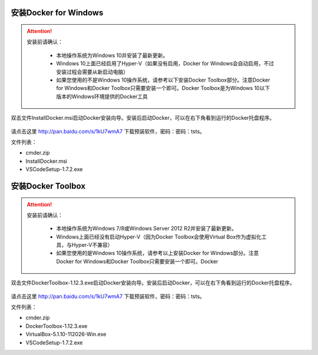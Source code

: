安装Docker for Windows
~~~~~~~~~~~~~~~~~~~~~~~~~~~~~~~~~~

.. attention::
    
    安装前请确认：
    
        - 本地操作系统为Windows 10并安装了最新更新。
        - Windows 10上面已经启用了Hyper-V（如果没有启用，Docker for Windows会自动启用，不过安装过程会需要从新启动电脑）
        - 如果您使用的不是Windows 10操作系统，请参考以下安装Docker Toolbox部分。注意Docker for Windows和Docker Toolbox只需要安装一个即可。Docker Toolbox是为Windows 10以下版本的Windows环境提供的Docker工具

双击文件InstallDocker.msi启动Docker安装向导。安装后启动Docker，可以在右下角看到运行的Docker托盘程序。

.. figure:: images/docker-runner.png

请点击这里 http://pan.baidu.com/s/1kU7wmA7 下载预装软件，密码：密码：tsts。

文件列表：

- cmder.zip
- InstallDocker.msi 
- VSCodeSetup-1.7.2.exe

安装Docker Toolbox
~~~~~~~~~~~~~~~~~~~~~~~~~~~~~~~~~~

.. attention::
    
    安装前请确认：
    
        - 本地操作系统为Windows 7/8或Windows Server 2012 R2并安装了最新更新。
        - Windows上面已经没有启动Hyper-V（因为Docker Toolbox会使用Virtual Box作为虚拟化工具，与Hyper-V不兼容）
        - 如果您使用的是Windows 10操作系统，请参考以上安装Docker for Windows部分。注意Docker for Windows和Docker Toolbox只需要安装一个即可。Docker


双击文件DockerToolbox-1.12.3.exe启动Docker安装向导。安装后启动Docker，可以在右下角看到运行的Docker托盘程序。

.. figure:: images/docker-runner.png

请点击这里 http://pan.baidu.com/s/1kU7wmA7 下载预装软件，密码：密码：tsts。

文件列表：

- cmder.zip
- DockerToolbox-1.12.3.exe
- VirtualBox-5.1.10-112026-Win.exe
- VSCodeSetup-1.7.2.exe